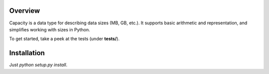 Overview
========
Capacity is a data type for describing data sizes (MB, GB, etc.). It supports basic arithmetic and representation, and simplifies working with sizes in Python.

To get started, take a peek at the tests (under **tests/**).

Installation
============
Just *python setup.py install*.

